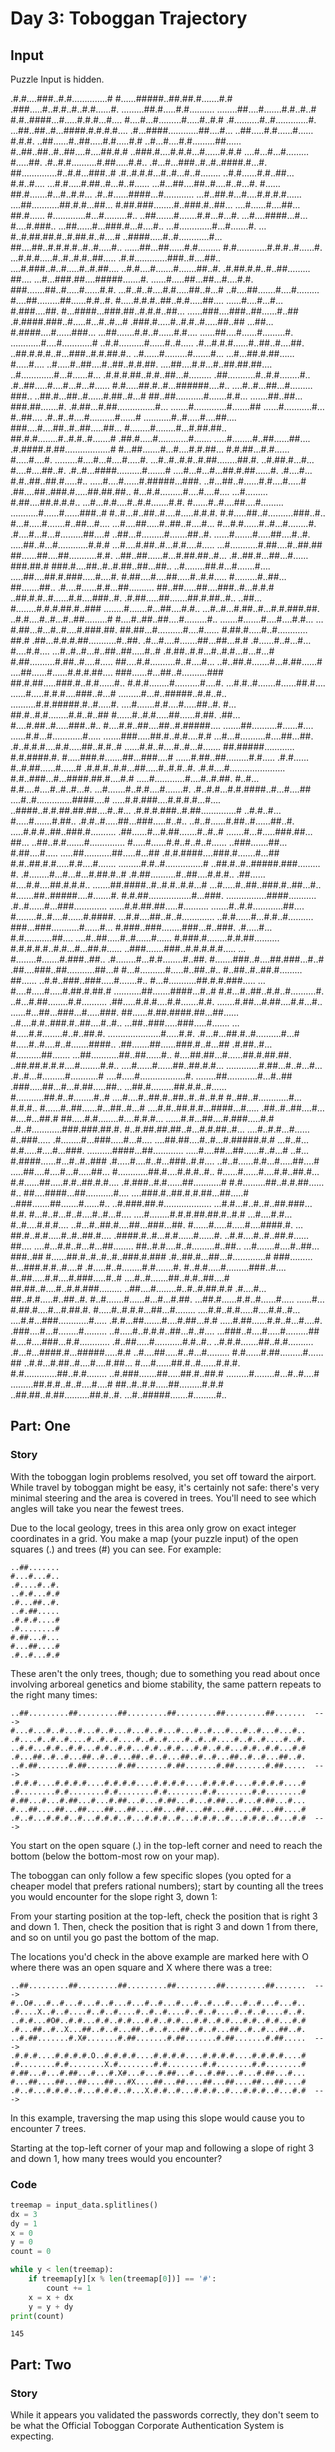 * Day 3: Toboggan Trajectory

** Input

Puzzle Input is hidden.

#+name: input_data
#+begin_example :exports none
.#.#....###..#.#..............#
#......#####..##.##.#.......#.#
.###.....#..#.#..#..#.#......#.
.........##.#.....#.#..........
........##....#.......#.#..#..#
#.#..####...#.....#.#.#...#....
#....#...#.........#.....#..#.#
.#..........#..#.............#.
...##..##..#...####.#.#.#.#....
.#...####............##....#...
..##.....#.#......#......#.#.#.
..##......#..##.....#.#.....#.#
..#...#....#.#.........##......
#..##..##..#..##....#....##.#.#
..###.#....#.#.#...#......#.#.#
....#...#...#.........#.....##.
.#..#.#..........#.##.....#.#..
.#...#...###..#..#..####.#...#.
##..............#..#.#...###..#
.#..#.#.#...#..#...#..#........
..#.#......#.#..##...#.#..#....
...#.#.....#.##..#...#..#......
...#...##....##..#....#..#...#.
#......##.#.......#...#..#.#...
.#..#......####...#............
...#..##.#...#....#.#.#.#......
....##...........##.#.#...##...
#.##.###........#..###.#..##...
....#......#....##...##.#......
#.............#...#.........#..
..##.......#.......#.#...#...#.
...#....####...#...#....#.###..
...##......#...###.#...#....#..
...#.............#...#.......#.
...#..#.##.##.#..#.##.#..#....#
..####.....#..#............#...
##....##..#.#.#.#..#..#.....#..
......##...##......#.#.........
#.#............#.#.#..#......#.
...#.#.#.....#..#..#.#..##.....
.#.#.............###..#....##..
....#.###..#..#.....#..#.##....
..#.#....#.......#.......##..#.
.#.##.#.#..#..##.........##....
...#...###.##....#####.......#.
......#.....##...##...#....#.#.
###.......##..#.....#......#.#.
...#..#..#....#.#.....##..#...#
..#....##.......#....#.........
#....##.........##......#.#..#.
#.....#.#.#..##..#.#.....##....
......#....#...#...#.###....##.
#...####...###.##..#.#.#..##...
......###....###..##......#..##
.#.####.###..#.....#...#..#...#
.###.#.....#..#.#..#.....##..##
...##...#.####....#......###...
...##.......#.#..#......#.#....
......##....#......#.........#.
............#....#............#
..#.#..........#......#..#.....
.#...#.#.#......#..##..#....##.
..##.#.#.#..#...###..#.#.##.#..
..#......#.........#.......#...
...#...##.#.##......#.....#....
..#.....#..##....#..##..#.#.##.
....##....#.#...#..##.##.##....
..#.............#...#......#...
.#.#.#.##..#.#..##...#.........
.##...........#..#.#........#..
.#..##.....#....#...#...#......
#.#.....##.#..#...######....#..
....#..#...##...#.........###..
..##.#...##..#......#.##..#...#
##..##...........#.......#.#...
.......##..##...###.##.......#.
.#.##...#.##...............#...
.......#.............#.......##
......#...........#...#..##....
.#..#..#....#..........#......#
...........#..#.....#....##....
###....#....##..#..##.....##...
#........#........#...#.##.##..
##.#.#........#..#.#..#.......#
.##.#.....#............#.......
.....#........#..##......##....
.#.####.#.##..................#
#...##.......#...#....#.#.##...
#.#.##...#.#......#.....#....#.
.........#....#...#....#.....#.
...#..#..#.#..#.##........##.#.
..#.##.#...#...#....#....##..#.
.#..#...####..........#.......#
....#...#...#...##.#.##......#.
.#....#...#.#..##..##.#.....#..
.....#....#......#.#####...###.
..#...##..#......#.#....#.....#
.##....##..###.#.....##.##.##..
#...#.#.........#....#....#....
...#.........#.##....##.#.#.#..
...#...#.#....#..#.#.......#.#.
#......#..#....##....#.........
...........#......#......###..#
#..#...#..##..#....#.....#.#.#.
#.#.....##..#..........###..#..
#...#.....#.......#..##...#....
...#....##.....#..##..#....#...
#...#.#......#..#...#........#.
.#....#...#...#.........##....#
..##...#.........#.......##..#.
......#.......#.....##....#..#.
.....##..#...#............#.#.#
...#....#.##..#...#.#....#.....
...#...........#.##....#..##.##
##......##....##...........#.#.
..##..##......#...#.##.##..#...
.#..##.#...##...#......###.##.#
###.#....##..#..#.##..##...##..
..#........##.#...#.......#....
.....##....##.#.###.....#....#.
#.##....#....##.....#..#.#.....
#.........#..##...##.......##..
.#....#......#.#...##..........
##..##.....##....###..#...#.#.#
..##.#.#..#......#.#....###..#.
.#.##.....##.......##.#.##..#..
..##...#........#.#.#.##.#..###
........#.......#...##....#.#..
...#..#...#.##..#...#.#.###.##.
..#.#....#..#...#..##.........#
#....#..##..##....#.........#..
.......#.......#....#....#.#...
...#.##...#...#..#....#.###.##.
##.##...#..........#....#......
#.##.#.....#..#............##.#
.##...#.#.#.##...........#..##.
.#...#....#.......##...##...#.#
.#......#..#...#...#....#.#....
...#..#..#...#..##..##.....#..#
.#.##..#.#...#..#.#...#...#...#
#.##..........#.##..#....#.....
##....#.#..........#..#....#...
..#..##.#.......#...#.##......#
....##......#......#.#.#.##....
###......#...##..#..........###
##.#.##.....###.#..#.#......#..
#.#.#........#..........#....#.
...#.#..#.......#......##.#....
......#.....#.#.#....###..#...#
.........#...#..#####..#.#..#..
..........#.#.#####.#..#.....#.
....#.......#.#....#.....##..#.
#...##.#..#.#........#.#..#..##
#......#..#.#.....##......#.##.
.##...#....#.##..#.....###..#..
#....#.#..##....##..#.#####....
.......##..........#......#....
......#.#...#............#.....
.......###.....##.#..#.#....#.#
...#...#..........#....##...##.
.#..#.#.#....#.#.....##..#.#..#
......#.#..#....#..#...#.......
##.#####............#.#.####.#.
#.....###.#.......##...###....#
......#.##..##.........#.#.....
.#.#......#..#.##......#......#
.#.#.#..#.#...##.....#..#.#..#.
.#.#....#......................
#.#..###...#...####.##.#....#.#
.....#............#....#..#.##.
#..#...#.#....#....#..#..#...#.
...#.......#..#.#....#.......#.
.#..#.#...#.#.####..#...#....##
....#..#..............####....#
.....#.#.###....#.#.#.#...#....
..####..#.#.##.##.##....#..#...
.#.#.#.###..#.##..............#
..#.#..#...#.....#.......#.##..
.#.#..#.....##...###.....#..#..
..#..#......#.##..#......##..#.
.....#.#.#..##..###.#..........
.##......#...#.##.......#..#..#
.......#...#.....###.##...##...
..##..#.#.......#..............
#.....#......#.#..#..#..#......
..###.......##...#.##....#.....
.....##...........##.....#...##
.#.#.####....###.#.......#...##
#.#..##.#.#.....#.#....#.......
.........#.#..#...............#
..##.#..#..#####.###.........#.
.#........#...#...#...#.##.#..#
.#.##..........#..##....#.#.#..
.##......#....#.#....##.#.#.#..
.......##.####..#..#.#..#.#...#
...#.....#..##..###.#..##...#..
#.......##..#####....#.......#.
#.#.##.................#...###.
................####...........
.#..#......#...###.............
......#.#.##.##.....#..........
.......#..#.#............##....
#........#..#....#......#.####.
...#.#....##..#..#.............
..#.#......#...#.#..#..........
###...###...........#......#...
#.###..###........###...#..###.
.#.....#...#.#...........##....
....#..##.....#..#......#......
#.###.#........#.#.##..........
#.#.#.#.#..#.#...#...##.#......
..###.......###..#.#.#.#.#.....
...#........#.......#.###..##..
.#........#...#.#........#..##.
#.......###..#....##.###...#..#
.##....###..##...........##...#
#...#..........#.....#..##..#..
#..##..#..##.#.........##......
..#.#..###..###.....#.......#..
#...#...........##.#.#.###.....
...#....#.....#.....#.##.#.##.#
...........##.......####...#..#
#.#...#..##..#.#..#..........#.
..#...#.##........#.#..........
.##.....#.#.#....#.#.......#.#.
.......#.##...#.##....#.#...#..
......#...##...###...#.....###.
##......#.##.####.##...##......
..#....#.#..###.#..##....#..#..
...##..###.....###.....#.......
...#.....#.#........#..#..##.#.
.....................#.....#.#.
.#...#...##.#..#..........#...#
#.....#..#....#..#.......####..
.##.......##......###.#..#...##
.#.##..#...#..........##.......
...##...........##..##......#..
#....##.##...#......##.#.##.##.
..##.##.#.#.#....#........#.#..
....#......#......##..##.#.#...
.............#.##...#..#...#...
.#..#...#.........#...........#
....#.....#..................#.
........##............#...#..##
.###.....##...#...#.##.....##..
...##.#.........##.#.#..#......
#...........##.#..#........#..#
....#....#..##.#..##..#..#..#.#
#..##..#............#...#.#.#..
#......#..##......#...##..#...#
....#.#..##.#.#...####...#.....
.##..#..##....#...#....#...##.#
##.....#.#........#....#.#.#...
......#.#...##....#.###.....#.#
..#..#............###.###.##.#.
#..#.##.##.##..#...#.#.##..#...
....#..#.#...#......#..###.....
.#........#...###.....#...#....
....##.##....#..#...#.#####.#.#
...#..#...#.#.....#....#...###.
..........####...##............
.....#....##...##......#..#...#
..#...#.####......#...#..#..###
.#.....#....#..#...###..#.#....
..#..#......#.#...#.....##....#
.....##....#....#...#.....##...
#............##.#....#.#.#..#..
#......#......#....#.#..##.#...
#.#......##.....#.#..##.#.#....
.#.###..#.#......##...........#
#.#.........##..#.#.##......#..
##....####...##...........#....
....###.#..##.#.#.##...##.....#
..###.......##.......#......#..
..#.###.##.#...................
...#.#...#..#..#..##.###...#.#.
#...#..#...#..#....#..#...#....
....#........#.#.#.##.##.#..#.#
...#....#.#...#..#....#.#.#....
..#...#..##.#....##...###...##.
#......#.....#.....#....####.#.
...##.#..#.#.....#..#..##.#....
.####.#..#...#.#......#......#.
..#.#....#..#..##.#......##....
....#...#.#..#...#...##........
##..#.#....#..#.........#..##..
...#.......#....#..##...###..##
#......##.#..#..#..#..###.#.###
.#..##.#...##...#.............#
###.........#...###.#.#..#....#
.#.....#..#........#.#.......#.
#..#.#.....#.........###..#....
#..##.....#.#....#.###.....#..#
....#..#.......##..#.#..##....#
##.##..#....#..#.#.###.........
..##....#........#..#..#.##.#.#
.#....#...##..#.#.....#..##..#.
#..#.......#......#...#...#.##.
...##.#......#.#..#......#.....
......#...#.##.#....#...#.##.#.
#.....#..#.#.#...##...#........
....#.#..#.#.....#....#.#..#...
....#.#...###............#.....
.#.#...##.......#....#.##...#.#
.....#.##......#.#..#...#....#.
.###....#...#........#.........
..#.....#..#.#.#..##...#..#....
...###..#....#.....#.........##
#....#....###...#.#............
.#..##.....#...........#.#..#..
..#.#.#.......##..#.#..........
.#...#...####.#...#####.....#.#
..#....##.....#..#...#.........
#.#......#.##.........#......##
..#.#...#.##..#....#....#.##...
#....#......##.#..#......#.#.#.
#.#.............##..#.#........
..#.###.......##.....##.#..##.#
.........#........#...#..#....#
.........##.#.#..#..#....#....#
##..#..#.#.....##.........#.#.#
..##.##..#.##..........##.#..#.
...#..#####.......#.........#..
#+end_example

#+RESULTS:

** Part: One
*** Story

With the toboggan login problems resolved, you set off toward the airport. While
travel by toboggan might be easy, it's certainly not safe: there's very minimal
steering and the area is covered in trees. You'll need to see which angles will
take you near the fewest trees.

Due to the local geology, trees in this area only grow on exact integer
coordinates in a grid. You make a map (your puzzle input) of the open squares
(.) and trees (#) you can see. For example:

#+begin_example
..##.......
#...#...#..
.#....#..#.
..#.#...#.#
.#...##..#.
..#.##.....
.#.#.#....#
.#........#
#.##...#...
#...##....#
.#..#...#.#
#+end_example

These aren't the only trees, though; due to something you read about once
involving arboreal genetics and biome stability, the same pattern repeats to the
right many times:

#+begin_example
..##.........##.........##.........##.........##.........##.......  --->
#...#...#..#...#...#..#...#...#..#...#...#..#...#...#..#...#...#..
.#....#..#..#....#..#..#....#..#..#....#..#..#....#..#..#....#..#.
..#.#...#.#..#.#...#.#..#.#...#.#..#.#...#.#..#.#...#.#..#.#...#.#
.#...##..#..#...##..#..#...##..#..#...##..#..#...##..#..#...##..#.
..#.##.......#.##.......#.##.......#.##.......#.##.......#.##.....  --->
.#.#.#....#.#.#.#....#.#.#.#....#.#.#.#....#.#.#.#....#.#.#.#....#
.#........#.#........#.#........#.#........#.#........#.#........#
#.##...#...#.##...#...#.##...#...#.##...#...#.##...#...#.##...#...
#...##....##...##....##...##....##...##....##...##....##...##....#
.#..#...#.#.#..#...#.#.#..#...#.#.#..#...#.#.#..#...#.#.#..#...#.#  --->
#+end_example

You start on the open square (.) in the top-left corner and need to reach the
bottom (below the bottom-most row on your map).

The toboggan can only follow a few specific slopes (you opted for a cheaper
model that prefers rational numbers); start by counting all the trees you would
encounter for the slope right 3, down 1:

From your starting position at the top-left, check the position that is right 3
and down 1. Then, check the position that is right 3 and down 1 from there, and
so on until you go past the bottom of the map.

The locations you'd check in the above example are marked here with O where
there was an open square and X where there was a tree:

#+begin_example
..##.........##.........##.........##.........##.........##.......  --->
#..O#...#..#...#...#..#...#...#..#...#...#..#...#...#..#...#...#..
.#....X..#..#....#..#..#....#..#..#....#..#..#....#..#..#....#..#.
..#.#...#O#..#.#...#.#..#.#...#.#..#.#...#.#..#.#...#.#..#.#...#.#
.#...##..#..X...##..#..#...##..#..#...##..#..#...##..#..#...##..#.
..#.##.......#.X#.......#.##.......#.##.......#.##.......#.##.....  --->
.#.#.#....#.#.#.#.O..#.#.#.#....#.#.#.#....#.#.#.#....#.#.#.#....#
.#........#.#........X.#........#.#........#.#........#.#........#
#.##...#...#.##...#...#.X#...#...#.##...#...#.##...#...#.##...#...
#...##....##...##....##...#X....##...##....##...##....##...##....#
.#..#...#.#.#..#...#.#.#..#...X.#.#..#...#.#.#..#...#.#.#..#...#.#  --->
#+end_example

In this example, traversing the map using this slope would cause you to encounter 7 trees.

Starting at the top-left corner of your map and following a slope of right 3 and
down 1, how many trees would you encounter?

*** Code

#+header: :var input_data=input_data
#+begin_src python :results verbatim replace output :exports both
treemap = input_data.splitlines()
dx = 3
dy = 1
x = 0
y = 0
count = 0

while y < len(treemap):
    if treemap[y][x % len(treemap[0])] == '#':
        count += 1
    x = x + dx
    y = y + dy
print(count)
#+end_src

#+RESULTS:
: 145

** Part: Two
*** Story

While it appears you validated the passwords correctly, they don't seem to be
what the Official Toboggan Corporate Authentication System is expecting.

The shopkeeper suddenly realizes that he just accidentally explained the
password policy rules from his old job at the sled rental place down the street!
The Official Toboggan Corporate Policy actually works a little differently.

Each policy actually describes two positions in the password, where 1 means the
first character, 2 means the second character, and so on. (Be careful; Toboggan
Corporate Policies have no concept of "index zero"!) Exactly one of these
positions must contain the given letter. Other occurrences of the letter are
irrelevant for the purposes of policy enforcement.

Given the same example list from above:

1-3 a: abcde is valid: position 1 contains a and position 3 does not.  1-3 b:
cdefg is invalid: neither position 1 nor position 3 contains b.  2-9 c:
ccccccccc is invalid: both position 2 and position 9 contain c.  How many
passwords are valid according to the new interpretation of the policies?

*** Code

#+header: :var input_data=input_data
#+begin_src python :results replace output :exports both
treemap = input_data.splitlines()

def traverse(dx, dy):
  x, y, count = 0, 0, 0

  while y < len(treemap):
    if treemap[y][x % len(treemap[0])] == '#':
      count += 1
    x = x + dx
    y = y + dy
  return count

trees = 1
waypoints = [(1, 1), (3, 1), (5, 1), (7, 1), (1, 2)]
for points in waypoints:
  trees *= traverse(*points)
print(trees)
#+end_src

#+RESULTS:
: 3424528800

** Resources
[[https://adventofcode.com/2020/day/3][Advent of Code Day 3]]
